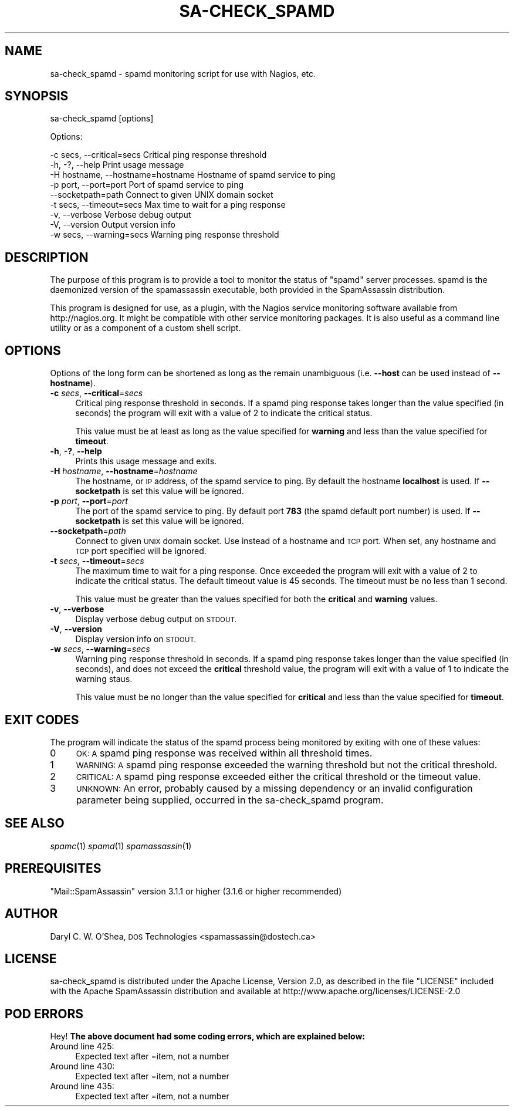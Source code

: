 .\" Automatically generated by Pod::Man 2.27 (Pod::Simple 3.28)
.\"
.\" Standard preamble:
.\" ========================================================================
.de Sp \" Vertical space (when we can't use .PP)
.if t .sp .5v
.if n .sp
..
.de Vb \" Begin verbatim text
.ft CW
.nf
.ne \\$1
..
.de Ve \" End verbatim text
.ft R
.fi
..
.\" Set up some character translations and predefined strings.  \*(-- will
.\" give an unbreakable dash, \*(PI will give pi, \*(L" will give a left
.\" double quote, and \*(R" will give a right double quote.  \*(C+ will
.\" give a nicer C++.  Capital omega is used to do unbreakable dashes and
.\" therefore won't be available.  \*(C` and \*(C' expand to `' in nroff,
.\" nothing in troff, for use with C<>.
.tr \(*W-
.ds C+ C\v'-.1v'\h'-1p'\s-2+\h'-1p'+\s0\v'.1v'\h'-1p'
.ie n \{\
.    ds -- \(*W-
.    ds PI pi
.    if (\n(.H=4u)&(1m=24u) .ds -- \(*W\h'-12u'\(*W\h'-12u'-\" diablo 10 pitch
.    if (\n(.H=4u)&(1m=20u) .ds -- \(*W\h'-12u'\(*W\h'-8u'-\"  diablo 12 pitch
.    ds L" ""
.    ds R" ""
.    ds C` ""
.    ds C' ""
'br\}
.el\{\
.    ds -- \|\(em\|
.    ds PI \(*p
.    ds L" ``
.    ds R" ''
.    ds C`
.    ds C'
'br\}
.\"
.\" Escape single quotes in literal strings from groff's Unicode transform.
.ie \n(.g .ds Aq \(aq
.el       .ds Aq '
.\"
.\" If the F register is turned on, we'll generate index entries on stderr for
.\" titles (.TH), headers (.SH), subsections (.SS), items (.Ip), and index
.\" entries marked with X<> in POD.  Of course, you'll have to process the
.\" output yourself in some meaningful fashion.
.\"
.\" Avoid warning from groff about undefined register 'F'.
.de IX
..
.nr rF 0
.if \n(.g .if rF .nr rF 1
.if (\n(rF:(\n(.g==0)) \{
.    if \nF \{
.        de IX
.        tm Index:\\$1\t\\n%\t"\\$2"
..
.        if !\nF==2 \{
.            nr % 0
.            nr F 2
.        \}
.    \}
.\}
.rr rF
.\"
.\" Accent mark definitions (@(#)ms.acc 1.5 88/02/08 SMI; from UCB 4.2).
.\" Fear.  Run.  Save yourself.  No user-serviceable parts.
.    \" fudge factors for nroff and troff
.if n \{\
.    ds #H 0
.    ds #V .8m
.    ds #F .3m
.    ds #[ \f1
.    ds #] \fP
.\}
.if t \{\
.    ds #H ((1u-(\\\\n(.fu%2u))*.13m)
.    ds #V .6m
.    ds #F 0
.    ds #[ \&
.    ds #] \&
.\}
.    \" simple accents for nroff and troff
.if n \{\
.    ds ' \&
.    ds ` \&
.    ds ^ \&
.    ds , \&
.    ds ~ ~
.    ds /
.\}
.if t \{\
.    ds ' \\k:\h'-(\\n(.wu*8/10-\*(#H)'\'\h"|\\n:u"
.    ds ` \\k:\h'-(\\n(.wu*8/10-\*(#H)'\`\h'|\\n:u'
.    ds ^ \\k:\h'-(\\n(.wu*10/11-\*(#H)'^\h'|\\n:u'
.    ds , \\k:\h'-(\\n(.wu*8/10)',\h'|\\n:u'
.    ds ~ \\k:\h'-(\\n(.wu-\*(#H-.1m)'~\h'|\\n:u'
.    ds / \\k:\h'-(\\n(.wu*8/10-\*(#H)'\z\(sl\h'|\\n:u'
.\}
.    \" troff and (daisy-wheel) nroff accents
.ds : \\k:\h'-(\\n(.wu*8/10-\*(#H+.1m+\*(#F)'\v'-\*(#V'\z.\h'.2m+\*(#F'.\h'|\\n:u'\v'\*(#V'
.ds 8 \h'\*(#H'\(*b\h'-\*(#H'
.ds o \\k:\h'-(\\n(.wu+\w'\(de'u-\*(#H)/2u'\v'-.3n'\*(#[\z\(de\v'.3n'\h'|\\n:u'\*(#]
.ds d- \h'\*(#H'\(pd\h'-\w'~'u'\v'-.25m'\f2\(hy\fP\v'.25m'\h'-\*(#H'
.ds D- D\\k:\h'-\w'D'u'\v'-.11m'\z\(hy\v'.11m'\h'|\\n:u'
.ds th \*(#[\v'.3m'\s+1I\s-1\v'-.3m'\h'-(\w'I'u*2/3)'\s-1o\s+1\*(#]
.ds Th \*(#[\s+2I\s-2\h'-\w'I'u*3/5'\v'-.3m'o\v'.3m'\*(#]
.ds ae a\h'-(\w'a'u*4/10)'e
.ds Ae A\h'-(\w'A'u*4/10)'E
.    \" corrections for vroff
.if v .ds ~ \\k:\h'-(\\n(.wu*9/10-\*(#H)'\s-2\u~\d\s+2\h'|\\n:u'
.if v .ds ^ \\k:\h'-(\\n(.wu*10/11-\*(#H)'\v'-.4m'^\v'.4m'\h'|\\n:u'
.    \" for low resolution devices (crt and lpr)
.if \n(.H>23 .if \n(.V>19 \
\{\
.    ds : e
.    ds 8 ss
.    ds o a
.    ds d- d\h'-1'\(ga
.    ds D- D\h'-1'\(hy
.    ds th \o'bp'
.    ds Th \o'LP'
.    ds ae ae
.    ds Ae AE
.\}
.rm #[ #] #H #V #F C
.\" ========================================================================
.\"
.IX Title "SA-CHECK_SPAMD 1"
.TH SA-CHECK_SPAMD 1 "2015-08-02" "perl v5.18.2" "User Contributed Perl Documentation"
.\" For nroff, turn off justification.  Always turn off hyphenation; it makes
.\" way too many mistakes in technical documents.
.if n .ad l
.nh
.SH "NAME"
sa\-check_spamd \- spamd monitoring script for use with Nagios, etc.
.SH "SYNOPSIS"
.IX Header "SYNOPSIS"
sa\-check_spamd [options]
.PP
Options:
.PP
.Vb 9
\& \-c secs, \-\-critical=secs          Critical ping response threshold
\& \-h, \-?, \-\-help                    Print usage message
\& \-H hostname, \-\-hostname=hostname  Hostname of spamd service to ping
\& \-p port, \-\-port=port              Port of spamd service to ping
\& \-\-socketpath=path                 Connect to given UNIX domain socket
\& \-t secs, \-\-timeout=secs           Max time to wait for a ping response
\& \-v, \-\-verbose                     Verbose debug output
\& \-V, \-\-version                     Output version info
\& \-w secs, \-\-warning=secs           Warning ping response threshold
.Ve
.SH "DESCRIPTION"
.IX Header "DESCRIPTION"
The purpose of this program is to provide a tool to monitor the status of
\&\f(CW\*(C`spamd\*(C'\fR server processes.  spamd is the daemonized version of the
spamassassin executable, both provided in the SpamAssassin distribution.
.PP
This program is designed for use, as a plugin, with the Nagios service
monitoring software available from http://nagios.org.  It might be compatible
with other service monitoring packages.  It is also useful as a command line
utility or as a component of a custom shell script.
.SH "OPTIONS"
.IX Header "OPTIONS"
Options of the long form can be shortened as long as the remain
unambiguous (i.e. \fB\-\-host\fR can be used instead of \fB\-\-hostname\fR).
.IP "\fB\-c\fR \fIsecs\fR, \fB\-\-critical\fR=\fIsecs\fR" 4
.IX Item "-c secs, --critical=secs"
Critical ping response threshold in seconds.  If a spamd ping response takes
longer than the value specified (in seconds) the program will exit with a
value of 2 to indicate the critical status.
.Sp
This value must be at least as long as the value specified for \fBwarning\fR and
less than the value specified for \fBtimeout\fR.
.IP "\fB\-h\fR, \fB\-?\fR, \fB\-\-help\fR" 4
.IX Item "-h, -?, --help"
Prints this usage message and exits.
.IP "\fB\-H\fR \fIhostname\fR, \fB\-\-hostname\fR=\fIhostname\fR" 4
.IX Item "-H hostname, --hostname=hostname"
The hostname, or \s-1IP\s0 address, of the spamd service to ping.  By default the
hostname \fBlocalhost\fR is used.  If \fB\-\-socketpath\fR is set this value will be
ignored.
.IP "\fB\-p\fR \fIport\fR, \fB\-\-port\fR=\fIport\fR" 4
.IX Item "-p port, --port=port"
The port of the spamd service to ping.  By default port \fB783\fR (the spamd
default port number) is used.  If \fB\-\-socketpath\fR is set this value will be
ignored.
.IP "\fB\-\-socketpath\fR=\fIpath\fR" 4
.IX Item "--socketpath=path"
Connect to given \s-1UNIX\s0 domain socket.  Use instead of a hostname and \s-1TCP\s0 port.
When set, any hostname and \s-1TCP\s0 port specified will be ignored.
.IP "\fB\-t\fR \fIsecs\fR, \fB\-\-timeout\fR=\fIsecs\fR" 4
.IX Item "-t secs, --timeout=secs"
The maximum time to wait for a ping response.  Once exceeded the program will
exit with a value of 2 to indicate the critical status.  The default timeout
value is 45 seconds.  The timeout must be no less than 1 second.
.Sp
This value must be greater than the values specified for both the \fBcritical\fR
and \fBwarning\fR values.
.IP "\fB\-v\fR, \fB\-\-verbose\fR" 4
.IX Item "-v, --verbose"
Display verbose debug output on \s-1STDOUT.\s0
.IP "\fB\-V\fR, \fB\-\-version\fR" 4
.IX Item "-V, --version"
Display version info on \s-1STDOUT.\s0
.IP "\fB\-w\fR \fIsecs\fR, \fB\-\-warning\fR=\fIsecs\fR" 4
.IX Item "-w secs, --warning=secs"
Warning ping response threshold in seconds.  If a spamd ping response takes
longer than the value specified (in seconds), and does not exceed the
\&\fBcritical\fR threshold value, the program will exit with a value of 1 to
indicate the warning staus.
.Sp
This value must be no longer than the value specified for \fBcritical\fR and
less than the value specified for \fBtimeout\fR.
.SH "EXIT CODES"
.IX Header "EXIT CODES"
The program will indicate the status of the spamd process being monitored by
exiting with one of these values:
.IP "0" 4
\&\s-1OK: A\s0 spamd ping response was received within all threshold times.
.IP "1" 4
.IX Item "1"
\&\s-1WARNING: A\s0 spamd ping response exceeded the warning threshold but not the
critical threshold.
.IP "2" 4
.IX Item "2"
\&\s-1CRITICAL: A\s0 spamd ping response exceeded either the critical threshold or the
timeout value.
.IP "3" 4
.IX Item "3"
\&\s-1UNKNOWN:\s0 An error, probably caused by a missing dependency or an invalid
configuration parameter being supplied, occurred in the sa\-check_spamd program.
.SH "SEE ALSO"
.IX Header "SEE ALSO"
\&\fIspamc\fR\|(1)
\&\fIspamd\fR\|(1)
\&\fIspamassassin\fR\|(1)
.SH "PREREQUISITES"
.IX Header "PREREQUISITES"
\&\f(CW\*(C`Mail::SpamAssassin\*(C'\fR version 3.1.1 or higher (3.1.6 or higher recommended)
.SH "AUTHOR"
.IX Header "AUTHOR"
Daryl C. W. O'Shea, \s-1DOS\s0 Technologies <spamassassin@dostech.ca>
.SH "LICENSE"
.IX Header "LICENSE"
sa\-check_spamd is distributed under the Apache License, Version 2.0, as
described in the file \f(CW\*(C`LICENSE\*(C'\fR included with the Apache SpamAssassin
distribution and available at http://www.apache.org/licenses/LICENSE\-2.0
.SH "POD ERRORS"
.IX Header "POD ERRORS"
Hey! \fBThe above document had some coding errors, which are explained below:\fR
.IP "Around line 425:" 4
.IX Item "Around line 425:"
Expected text after =item, not a number
.IP "Around line 430:" 4
.IX Item "Around line 430:"
Expected text after =item, not a number
.IP "Around line 435:" 4
.IX Item "Around line 435:"
Expected text after =item, not a number
